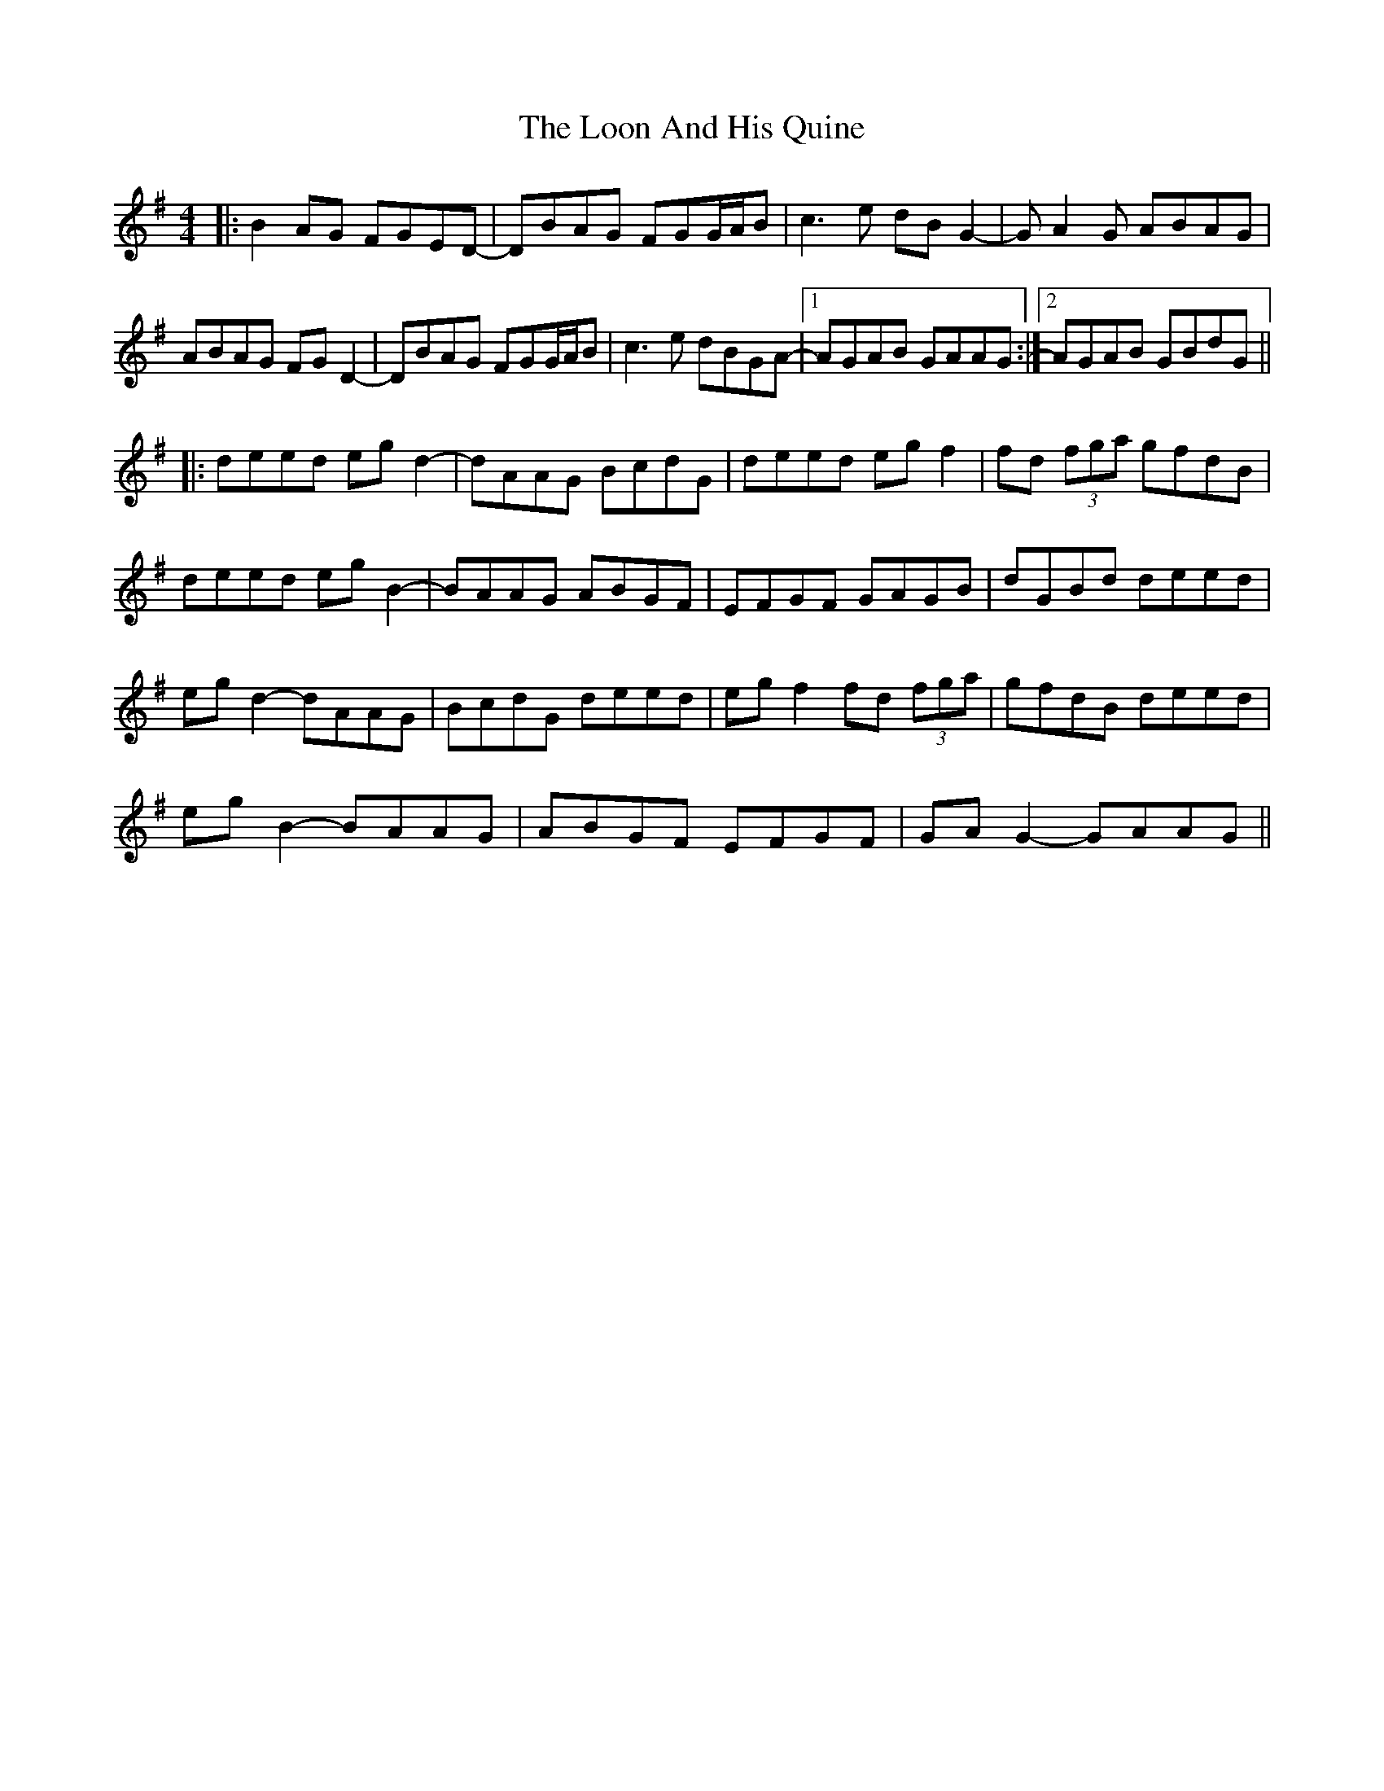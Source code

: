 X: 24156
T: Loon And His Quine, The
R: reel
M: 4/4
K: Gmajor
|:B2AG FGED-|DBAG FGG/A/B|c3e dBG2-|GA2G ABAG|
ABAG FGD2-|DBAG FGG/A/B|c3e dBGA-|1 AGAB GAAG:|2 AGAB GBdG||
|:deed egd2-|dAAG BcdG|deed egf2|fd (3fga gfdB|
deed egB2-|BAAG ABGF|EFGF GAGB|dGBd deed|
egd2- dAAG|BcdG deed|egf2 fd (3fga|gfdB deed|
egB2- BAAG|ABGF EFGF|GAG2- GAAG||

